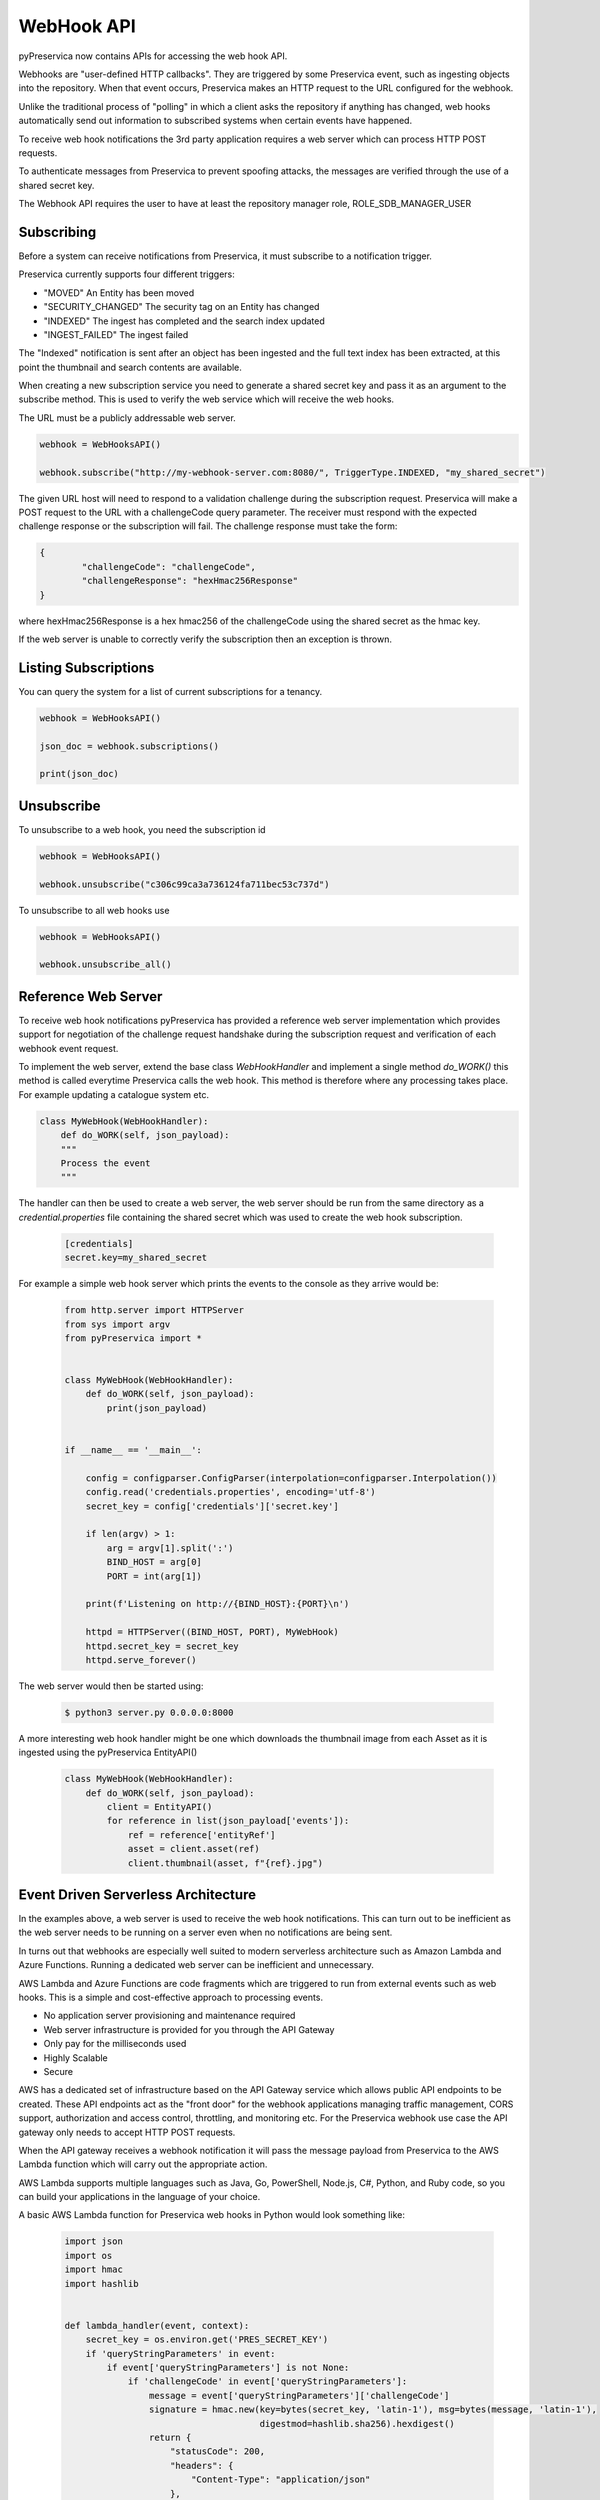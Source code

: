 WebHook API
~~~~~~~~~~~~~~~

pyPreservica now contains APIs for accessing the web hook API.

Webhooks are "user-defined HTTP callbacks". They are triggered by some Preservica event, such as ingesting objects
into the repository. When that event occurs, Preservica makes an HTTP request to the URL configured for the webhook.

Unlike the traditional process of "polling" in which a client asks the repository if anything has changed, web hooks
automatically send out information to subscribed systems when certain events have happened.

To receive web hook notifications the 3rd party application requires a web server which can process HTTP POST requests.

To authenticate messages from Preservica to prevent spoofing attacks, the messages are verified through the use of a
shared secret key.

The Webhook API requires the user to have at least the repository manager role, ROLE_SDB_MANAGER_USER


Subscribing
^^^^^^^^^^^^^

Before a system can receive notifications from Preservica, it must subscribe to a notification trigger.

Preservica currently supports four different triggers:

* "MOVED"               An Entity has been moved
* "SECURITY_CHANGED"    The security tag on an Entity has changed
* "INDEXED"             The ingest has completed and the search index updated
* "INGEST_FAILED"       The ingest failed

The "Indexed" notification is sent after an object has been ingested and the full text index has been extracted,
at this point the thumbnail and search contents are available.

When creating a new subscription service you need to generate a shared secret key and pass it as an argument to the
subscribe method. This is used to verify the web service which will receive the web hooks.

The URL must be a publicly addressable web server.

.. code-block:: python

    webhook = WebHooksAPI()

    webhook.subscribe("http://my-webhook-server.com:8080/", TriggerType.INDEXED, "my_shared_secret")

The given URL host will need to respond to a validation challenge during the subscription request.
Preservica will make a POST request to the URL with a challengeCode query parameter.
The receiver must respond with the expected challenge response or the subscription will fail.
The challenge response must take the form:

.. code-block:: python

    {
            "challengeCode": "challengeCode",
            "challengeResponse": "hexHmac256Response"
    }

where hexHmac256Response is a hex hmac256 of the challengeCode using the shared secret as the hmac key.

If the web server is unable to correctly verify the subscription then an exception is thrown.


Listing Subscriptions
^^^^^^^^^^^^^^^^^^^^^

You can query the system for a list of current subscriptions for a tenancy.

.. code-block:: python

    webhook = WebHooksAPI()

    json_doc = webhook.subscriptions()

    print(json_doc)



Unsubscribe
^^^^^^^^^^^^^^^^^^^^^

To unsubscribe to a web hook, you need the subscription id

.. code-block:: python

    webhook = WebHooksAPI()

    webhook.unsubscribe("c306c99ca3a736124fa711bec53c737d")


To unsubscribe to all web hooks use

.. code-block:: python

    webhook = WebHooksAPI()

    webhook.unsubscribe_all()


Reference Web Server
^^^^^^^^^^^^^^^^^^^^^^^

To receive web hook notifications pyPreservica has provided a reference web server implementation which provides
support for negotiation of the challenge request handshake during the subscription request and
verification of each webhook event request.

To implement the web server, extend the base class `WebHookHandler` and implement a single method `do_WORK()`
this method is called everytime Preservica calls the web hook.
This method is therefore where any processing takes place. For example updating a catalogue system etc.

.. code-block:: python

    class MyWebHook(WebHookHandler):
        def do_WORK(self, json_payload):
        """
        Process the event
        """

The handler can then be used to create a web server, the web server should be run from the same directory as a
`credential.properties` file containing the shared secret which was used to create the web hook subscription.

 .. code-block:: python

    [credentials]
    secret.key=my_shared_secret


For example a simple web hook server which prints the events to the console as they arrive would be:

 .. code-block:: python

    from http.server import HTTPServer
    from sys import argv
    from pyPreservica import *

    
    class MyWebHook(WebHookHandler):
        def do_WORK(self, json_payload):
            print(json_payload)


    if __name__ == '__main__':

        config = configparser.ConfigParser(interpolation=configparser.Interpolation())
        config.read('credentials.properties', encoding='utf-8')
        secret_key = config['credentials']['secret.key']

        if len(argv) > 1:
            arg = argv[1].split(':')
            BIND_HOST = arg[0]
            PORT = int(arg[1])

        print(f'Listening on http://{BIND_HOST}:{PORT}\n')

        httpd = HTTPServer((BIND_HOST, PORT), MyWebHook)
        httpd.secret_key = secret_key
        httpd.serve_forever()

The web server would then be started using:

 .. code-block:: shell

    $ python3 server.py 0.0.0.0:8000


A more interesting web hook handler might be one which downloads the thumbnail image from each Asset as it is ingested
using the pyPreservica EntityAPI()

 .. code-block:: python

    class MyWebHook(WebHookHandler):
        def do_WORK(self, json_payload):
            client = EntityAPI()
            for reference in list(json_payload['events']):
                ref = reference['entityRef']
                asset = client.asset(ref)
                client.thumbnail(asset, f"{ref}.jpg")




Event Driven Serverless Architecture
^^^^^^^^^^^^^^^^^^^^^^^^^^^^^^^^^^^^^^^

In the examples above, a web server is used to receive the web hook notifications.
This can turn out to be inefficient as the web server needs to be running on a server even when no notifications are being sent.

In turns out that webhooks are especially well suited to modern serverless architecture such as Amazon Lambda and Azure Functions.
Running a dedicated web server can be inefficient and unnecessary.

AWS Lambda and Azure Functions are code fragments which are triggered to run from external events such as web hooks.
This is a simple and cost-effective approach to processing events.

* No application server provisioning and maintenance required
* Web server infrastructure is provided for you through the API Gateway
* Only pay for the milliseconds used
* Highly Scalable
* Secure

AWS has a dedicated set of infrastructure based on the API Gateway service which allows public API endpoints to be created.
These API endpoints act as the "front door" for the webhook applications managing traffic management,
CORS support, authorization and access control, throttling, and monitoring etc.
For the Preservica webhook use case the API gateway only needs to accept HTTP POST requests.

.. image:: images/aws-gateway.png

When the API gateway receives a webhook notification it will pass the message payload from Preservica to the
AWS Lambda function which will carry out the appropriate action.

AWS Lambda supports multiple languages such as Java, Go, PowerShell, Node.js, C#, Python, and Ruby code,
so you can build your applications in the language of your choice.

A basic AWS Lambda function for Preservica web hooks in Python would look something like:

 .. code-block:: python

    import json
    import os
    import hmac
    import hashlib


    def lambda_handler(event, context):
        secret_key = os.environ.get('PRES_SECRET_KEY')
        if 'queryStringParameters' in event:
            if event['queryStringParameters'] is not None:
                if 'challengeCode' in event['queryStringParameters']:
                    message = event['queryStringParameters']['challengeCode']
                    signature = hmac.new(key=bytes(secret_key, 'latin-1'), msg=bytes(message, 'latin-1'),
                                         digestmod=hashlib.sha256).hexdigest()
                    return {
                        "statusCode": 200,
                        "headers": {
                            "Content-Type": "application/json"
                        },
                        "body": json.dumps({
                            "challengeCode": f"{message}", "challengeResponse": f"{signature}"})
                    }
        else:
            if 'Preservica-Signature' in event['headers']:
                verify_body = f"preservica-webhook-auth{event['body']}"
                signature = hmac.new(key=bytes(secret_key, 'latin-1'), msg=bytes(verify_body, 'latin-1'),
                                     digestmod=hashlib.sha256).hexdigest()
                doc = json.loads(event['body'])
                if signature == event['headers']['Preservica-Signature']:
                    for reference in list(doc['events']):
                        ref = reference['entityRef']
                        ## DO WORK HERE
                    return {
                        "statusCode": 200,
                        "headers": {
                            "Content-Type": "application/json"
                        },
                        "body": json.dumps(event['body'])
                    }

Where we are fetching the shared key from the environment variables.